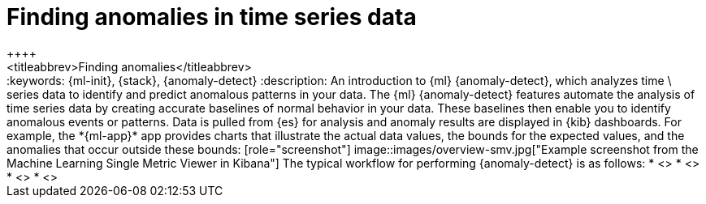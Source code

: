 [[ml-ad-finding-anomalies]]
= Finding anomalies in time series data
++++
<titleabbrev>Finding anomalies</titleabbrev>
++++

:keywords: {ml-init}, {stack}, {anomaly-detect}
:description: An introduction to {ml} {anomaly-detect}, which analyzes time \
series data to identify and predict anomalous patterns in your data.

The {ml} {anomaly-detect} features automate the analysis of time series data by
creating accurate baselines of normal behavior in your data. These baselines
then enable you to identify anomalous events or patterns. Data is pulled from
{es} for analysis and anomaly results are displayed in {kib} dashboards. For
example, the *{ml-app}* app provides charts that illustrate the actual data
values, the bounds for the expected values, and the anomalies that occur outside
these bounds:

[role="screenshot"]
image::images/overview-smv.jpg["Example screenshot from the Machine Learning Single Metric Viewer in Kibana"]

The typical workflow for performing {anomaly-detect} is as follows:

* <<ml-ad-plan>>
* <<ml-ad-run-jobs>>
* <<ml-ad-view-results>>
* <<ml-ad-forecast>>
